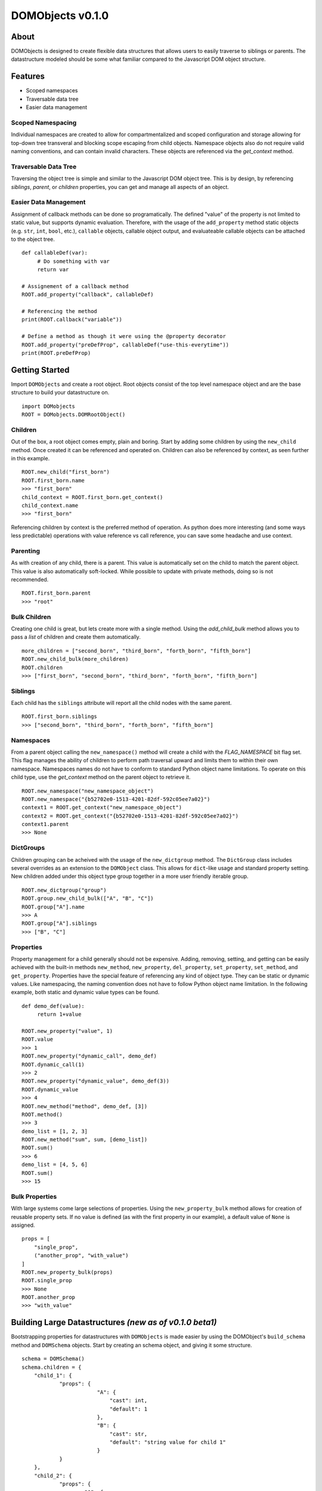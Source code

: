 =====================
**DOMObjects v0.1.0**
=====================
---------------------
**About**
---------------------
DOMObjects is designed to create flexible data structures that allows users to
easily traverse to siblings or parents. The datastructure modeled should be
some what familiar compared to the Javascript DOM object structure.

---------------------
**Features**
---------------------
- Scoped namespaces
- Traversable data tree
- Easier data management

Scoped Namespacing
----------------------
Individual namespaces are created to allow for compartmentalized and scoped
configuration and storage allowing for top-down tree transveral and blocking
scope escaping from child objects. Namespace objects also do not require valid
naming conventions, and can contain invalid characters. These objects are
referenced via the `get_context` method.

Traversable Data Tree
-------------------------
Traversing the object tree is simple and similar to the Javascript DOM object
tree. This is by design, by referencing `siblings`, `parent`, or `children`
properties, you can get and manage all aspects of an object.

Easier Data Management
-----------------------
Assignment of callback methods can be done so programatically. The defined
"value" of the property is not limited to static value, but supports dynamic
evaluation. Therefore, with the usage of the ``add_property`` method static
objects (e.g. ``str``, ``int``, ``bool``, etc.), ``callable`` objects, callable object
output, and evaluateable callable objects can be attached to the object tree.

::
     
     def callableDef(var): 
          # Do something with var
          return var
          
     # Assignement of a callback method
     ROOT.add_property("callback", callableDef)
     
     # Referencing the method
     print(ROOT.callback("variable"))
     
     # Define a method as though it were using the @property decorator
     ROOT.add_property("preDefProp", callableDef("use-this-everytime"))
     print(ROOT.preDefProp)
     
--------------------
Getting Started
--------------------
Import ``DOMObjects`` and create a root object. Root objects consist of the top level
namespace object and are the base structure to build your datastructure on.

::
     
     import DOMobjects
     ROOT = DOMobjects.DOMRootObject()
     
Children
---------------------
Out of the box, a root object comes empty, plain and boring. Start by adding
some children by using the ``new_child`` method. Once created it can be
referenced and operated on. Children can also be referenced by context, as
seen further in this example.

::
     
     ROOT.new_child("first_born")
     ROOT.first_born.name
     >>> "first_born"
     child_context = ROOT.first_born.get_context()
     child_context.name
     >>> "first_born"
     
Referencing children by context is the preferred method of operation. As
python does more interesting (and some ways less predictable) operations with
value reference vs call reference, you can save some headache and use context.

Parenting
---------------------

As with creation of any child, there is a parent. This value is automatically
set on the child to match the parent object. This value is also automatically
soft-locked.  While possible to update with private methods, doing so is not
recommended.

::
     
     ROOT.first_born.parent
     >>> "root"
     

Bulk Children
---------------------
Creating one child is great, but lets create more with a single method. Using
the `add_child_bulk` method allows you to pass a `list` of children and create
them automatically.

::

     more_children = ["second_born", "third_born", "forth_born", "fifth_born"]
     ROOT.new_child_bulk(more_children)
     ROOT.children
     >>> ["first_born", "second_born", "third_born", "forth_born", "fifth_born"]
     

Siblings
---------------------
Each child has the ``siblings`` attribute will report all the child nodes
with the same parent.

::

     ROOT.first_born.siblings
     >>> ["second_born", "third_born", "forth_born", "fifth_born"]
     

Namespaces
---------------------
From a parent object calling the ``new_namespace()`` method will create a child
with the `FLAG_NAMESPACE` bit flag set. This flag manages the ability of
children to perform path traversal upward and limits them to within their own namespace.
Namespaces names do not have to conform to standard Python object name limitations.
To operate on this child type, use the `get_context` method on the parent object to retrieve it.

::

     ROOT.new_namespace("new_namespace_object")
     ROOT.new_namespace("{b52702e0-1513-4201-82df-592c05ee7a02}")
     context1 = ROOT.get_context("new_namespace_object")
     context2 = ROOT.get_context("{b52702e0-1513-4201-82df-592c05ee7a02}")
     context1.parent
     >>> None
     

DictGroups
---------------------
Children grouping can be acheived with the usage of the ``new_dictgroup`` method.
The ``DictGroup`` class includes several overrides as an extension to the
``DOMObject`` class.  This allows for ``dict``-like usage and standard property
setting. New children added under this object type group together in a more
user friendly iterable group.

::

     ROOT.new_dictgroup("group")
     ROOT.group.new_child_bulk(["A", "B", "C"])
     ROOT.group["A"].name
     >>> A
     ROOT.group["A"].siblings
     >>> ["B", "C"]
     
Properties
---------------------
Property management for a child generally should not be expensive. Adding,
removing, setting, and getting can be easily achieved with the built-in methods
``new_method``, ``new_property``, ``del_property``, ``set_property``, ``set_method``, and
``get_property``. Properties have the special feature of referencing any kind of
object type. They can be static or dynamic values. Like namespacing, the naming
convention does not have to follow Python object name limitation. In the
following example, both static and dynamic value types can be found.

::

     def demo_def(value):
          return 1+value
     
     ROOT.new_property("value", 1)
     ROOT.value
     >>> 1
     ROOT.new_property("dynamic_call", demo_def)
     ROOT.dynamic_call(1)
     >>> 2
     ROOT.new_property("dynamic_value", demo_def(3))
     ROOT.dynamic_value
     >>> 4
     ROOT.new_method("method", demo_def, [3])
     ROOT.method()
     >>> 3
     demo_list = [1, 2, 3]
     ROOT.new_method("sum", sum, [demo_list])
     ROOT.sum()
     >>> 6
     demo_list = [4, 5, 6]
     ROOT.sum()
     >>> 15
     
Bulk Properties
---------------------
With large systems come large selections of properties. Using the
``new_property_bulk`` method allows for creation of reusable property sets.
If no value is defined (as with the first property in our example), a default
value of ``None`` is assigned.

::

    props = [
        "single_prop",
        ("another_prop", "with_value")
    ]
    ROOT.new_property_bulk(props)
    ROOT.single_prop
    >>> None
    ROOT.another_prop
    >>> "with_value"


--------------------------------------------------------
Building Large Datastructures `(new as of v0.1.0 beta1)`
--------------------------------------------------------
Bootstrapping properties for datastructures with ``DOMObjects`` is made easier by using
the DOMObject's ``build_schema`` method and ``DOMSchema`` objects. Start by creating an schema object, and giving it some structure.

::

    schema = DOMSchema()
    schema.children = {
        "child_1": {
        	"props": {
			    "A": {
				"cast": int,
				"default": 1
			    },
			    "B": {
				"cast": str,
				"default": "string value for child 1"
			    }
		}
        },
        "child_2": {
        	"props": {
        		"A": {
        			"cast": int,
        			"default": 2
        		}
        	},
        	"children": {
			"subchild_1": {},
			"subchild_2": {},
			"subchild_3": {}
        	}
        },
    }
    schema.dictgroups = {
    	"group_1": {}
    	"group_2": {
    		"children": {
			"subchild_1": {
				"props": {
					"A": {
						"cast": int,
						"default": 3
					}
				}
			},
			"subchild_2": {},
			"subchild_3": {}
    		}
	}
    }

Next generate the above schema. To do so, call the ``build_schema`` method on the required context. In this example, we'll use the root object.

::

    ROOT.build_schema(schema)
    ROOT.child_1.A
    >>> 1
    ROOT.child_2.A
    >>> 2
    ROOT.group_2.children
    >>> ["subchild_1","subchild_2","subchild_3"]
    ROOT.group_2["subchild_1"].A
    >>> 3

----------------------------
Attribute and Property Flags
----------------------------

Bit Flags
----------------------------
Properties and children have assigned control flags set allowing for
soft locking. Bit values are found under the ``__flags__`` sub-object.
Directly managing them is not suggested, instead use the built-in methods
``set_flag``, ``get_flag``, ``update_flag``, or ``test_flag`` to update, set, unset, or test value masks.

Valid mask values are available as: ``FLAG_READ``, ``FLAG_WRITE``, or ``FLAG_NAMESPACE``.

Mapping
----------------------------

::

     Bit Position:
     0 1 2 3 4 5 6 7   Flags:
      .--------------- [1] Readeable = FLAG_READ
     /  .------------- [2] Writeable = FLAG_WRITE
     | /  .----------- [4] Namespace = FLAG_NAMESPACE
     | | /  .--------- [8] Reserved
     | | | /  .------- [16] Reserved
     | | | | /  .----- [32] Reserved
     | | | | | /  .--- [64] Reserved
     | | | | | | /  .- [128] Reserved
     | | | | | | | /
     1 1 1 1 1 1 1 1
     ^
      ---- MSB
     
----------------------------
Examples
----------------------------
::

    def demo_def():
        return True

    ROOT = DOMRootObject()
    ROOT.new_child("sample_child")
    ROOT.new_child("sample_sibling")
    ROOT.sample_child.new_child("sub_child")

    moreChildren = ["bulkChild", "anotherChild"]
    ROOT.new_child_bulk(moreChildren)


    # Define a callable property
    ROOT.sample_child.add_method("callable", demo_def)
    print("This prop is callable and %s" % ROOT.sample_child.callable())

    # Define values
    ROOT.sample_child.add_property("value_int", 1)
    ROOT.sample_child.add_property("value_float", 1.00001)

    # Define evaluatable properties like lambdas
    ROOT.sample_child.add_property("bool_eval", (demo_def() !=  True))
    ROOT.sample_child.add_property("child_count", len(ROOT.children))

    ROOT.children              ## returns ["sample_child", "sample_sibling"]
    ROOT.sample_child.sibings  ## returns ["sample_sibling"]

    # Get a node context directly
    sub_child = ROOT.sample_child.sub_child.get_context()
    # or get a node's context via it's parent
    sub_child = ROOT.sample_child.get_context("sub_child")

    # Try getting a Node's object path
    print(sub_child.path)
